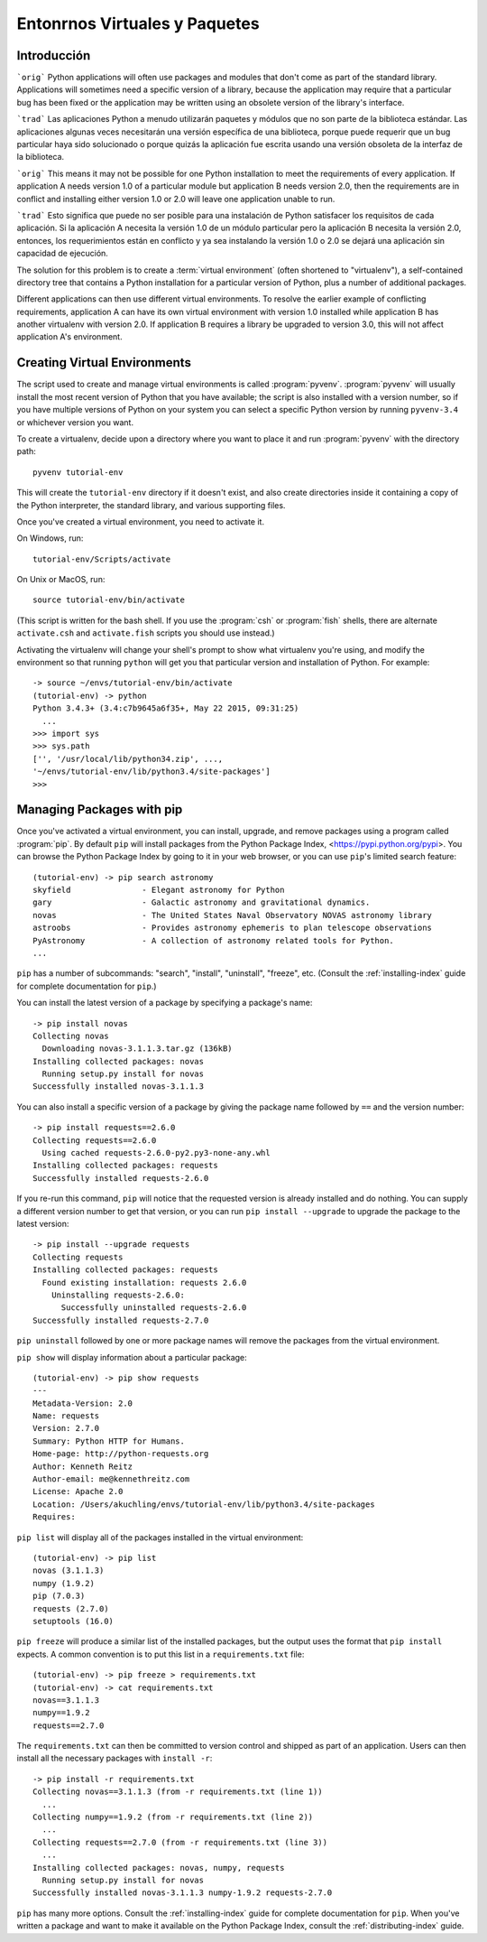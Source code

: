 
.. _tut-venv:

******************************
Entonrnos Virtuales y Paquetes
******************************

Introducción
============

```orig```
Python applications will often use packages and modules that don't
come as part of the standard library.  Applications will sometimes
need a specific version of a library, because the application may
require that a particular bug has been fixed or the application may be
written using an obsolete version of the library's interface.

```trad```
Las aplicaciones Python a menudo utilizarán paquetes y módulos que no
son parte de la biblioteca estándar. Las aplicaciones algunas veces 
necesitarán una  versión específica de una biblioteca, porque puede 
requerir que un bug particular haya sido solucionado o porque quizás 
la aplicación fue escrita usando una versión obsoleta de la interfaz 
de la biblioteca.

```orig```
This means it may not be possible for one Python installation to meet
the requirements of every application.  If application A needs version
1.0 of a particular module but application B needs version 2.0, then
the requirements are in conflict and installing either version 1.0 or 2.0
will leave one application unable to run.

```trad```
Esto significa que puede no ser posible para una instalación de Python
satisfacer los requisitos de cada aplicación. Si la aplicación A necesita
la versión 1.0 de un módulo particular pero la aplicación B necesita la
versión 2.0, entonces, los requerimientos están en conflicto y ya sea
instalando la versión 1.0 o 2.0 se dejará una aplicación sin capacidad de 
ejecución.

The solution for this problem is to create a :term:`virtual
environment` (often shortened to "virtualenv"), a self-contained
directory tree that contains a Python installation for a particular
version of Python, plus a number of additional packages.

Different applications can then use different virtual environments.
To resolve the earlier example of conflicting requirements,
application A can have its own virtual environment with version 1.0
installed while application B has another virtualenv with version 2.0.
If application B requires a library be upgraded to version 3.0, this will
not affect application A's environment.


Creating Virtual Environments
=============================

The script used to create and manage virtual environments is called
:program:`pyvenv`.  :program:`pyvenv` will usually install the most
recent version of Python that you have available; the script is also
installed with a version number, so if you have multiple versions of
Python on your system you can select a specific Python version by
running ``pyvenv-3.4`` or whichever version you want.

To create a virtualenv, decide upon a directory
where you want to place it and run :program:`pyvenv` with the
directory path::

   pyvenv tutorial-env

This will create the ``tutorial-env`` directory if it doesn't exist,
and also create directories inside it containing a copy of the Python
interpreter, the standard library, and various supporting files.

Once you've created a virtual environment, you need to
activate it.

On Windows, run::

  tutorial-env/Scripts/activate

On Unix or MacOS, run::

  source tutorial-env/bin/activate

(This script is written for the bash shell.  If you use the
:program:`csh` or :program:`fish` shells, there are alternate
``activate.csh`` and ``activate.fish`` scripts you should use
instead.)

Activating the virtualenv will change your shell's prompt to show what
virtualenv you're using, and modify the environment so that running
``python`` will get you that particular version and installation of
Python.  For example::

  -> source ~/envs/tutorial-env/bin/activate
  (tutorial-env) -> python
  Python 3.4.3+ (3.4:c7b9645a6f35+, May 22 2015, 09:31:25)
    ...
  >>> import sys
  >>> sys.path
  ['', '/usr/local/lib/python34.zip', ...,
  '~/envs/tutorial-env/lib/python3.4/site-packages']
  >>>


Managing Packages with pip
==========================

Once you've activated a virtual environment, you can install, upgrade,
and remove packages using a program called :program:`pip`.  By default
``pip`` will install packages from the Python Package Index,
<https://pypi.python.org/pypi>.  You can browse the Python Package Index
by going to it in your web browser, or you can use ``pip``'s
limited search feature::

  (tutorial-env) -> pip search astronomy
  skyfield               - Elegant astronomy for Python
  gary                   - Galactic astronomy and gravitational dynamics.
  novas                  - The United States Naval Observatory NOVAS astronomy library
  astroobs               - Provides astronomy ephemeris to plan telescope observations
  PyAstronomy            - A collection of astronomy related tools for Python.
  ...

``pip`` has a number of subcommands: "search", "install", "uninstall",
"freeze", etc.  (Consult the :ref:`installing-index` guide for
complete documentation for ``pip``.)

You can install the latest version of a package by specifying a package's name::

  -> pip install novas
  Collecting novas
    Downloading novas-3.1.1.3.tar.gz (136kB)
  Installing collected packages: novas
    Running setup.py install for novas
  Successfully installed novas-3.1.1.3

You can also install a specific version of a package by giving the
package name  followed by ``==`` and the version number::

  -> pip install requests==2.6.0
  Collecting requests==2.6.0
    Using cached requests-2.6.0-py2.py3-none-any.whl
  Installing collected packages: requests
  Successfully installed requests-2.6.0

If you re-run this command, ``pip`` will notice that the requested
version is already installed and do nothing.  You can supply a
different version number to get that version, or you can run ``pip
install --upgrade`` to upgrade the package to the latest version::

  -> pip install --upgrade requests
  Collecting requests
  Installing collected packages: requests
    Found existing installation: requests 2.6.0
      Uninstalling requests-2.6.0:
        Successfully uninstalled requests-2.6.0
  Successfully installed requests-2.7.0

``pip uninstall`` followed by one or more package names will remove the
packages from the virtual environment.

``pip show`` will display information about a particular package::

  (tutorial-env) -> pip show requests
  ---
  Metadata-Version: 2.0
  Name: requests
  Version: 2.7.0
  Summary: Python HTTP for Humans.
  Home-page: http://python-requests.org
  Author: Kenneth Reitz
  Author-email: me@kennethreitz.com
  License: Apache 2.0
  Location: /Users/akuchling/envs/tutorial-env/lib/python3.4/site-packages
  Requires:

``pip list`` will display all of the packages installed in the virtual
environment::

  (tutorial-env) -> pip list
  novas (3.1.1.3)
  numpy (1.9.2)
  pip (7.0.3)
  requests (2.7.0)
  setuptools (16.0)

``pip freeze`` will produce a similar list of the installed packages,
but the output uses the format that ``pip install`` expects.
A common convention is to put this list in a ``requirements.txt`` file::

  (tutorial-env) -> pip freeze > requirements.txt
  (tutorial-env) -> cat requirements.txt
  novas==3.1.1.3
  numpy==1.9.2
  requests==2.7.0

The ``requirements.txt`` can then be committed to version control and
shipped as part of an application.  Users can then install all the
necessary packages with ``install -r``::

  -> pip install -r requirements.txt
  Collecting novas==3.1.1.3 (from -r requirements.txt (line 1))
    ...
  Collecting numpy==1.9.2 (from -r requirements.txt (line 2))
    ...
  Collecting requests==2.7.0 (from -r requirements.txt (line 3))
    ...
  Installing collected packages: novas, numpy, requests
    Running setup.py install for novas
  Successfully installed novas-3.1.1.3 numpy-1.9.2 requests-2.7.0

``pip`` has many more options.  Consult the :ref:`installing-index`
guide for complete documentation for ``pip``.  When you've written
a package and want to make it available on the Python Package Index,
consult the :ref:`distributing-index` guide.
